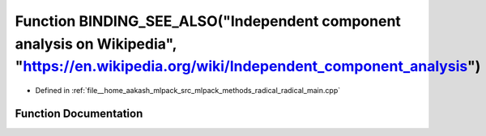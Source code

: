 .. _exhale_function_radical__main_8cpp_1acaa7935063de344e13697e4772a661f9:

Function BINDING_SEE_ALSO("Independent component analysis on Wikipedia", "https://en.wikipedia.org/wiki/Independent_component_analysis")
========================================================================================================================================

- Defined in :ref:`file__home_aakash_mlpack_src_mlpack_methods_radical_radical_main.cpp`


Function Documentation
----------------------


.. doxygenfunction:: BINDING_SEE_ALSO("Independent component analysis on Wikipedia", "https://en.wikipedia.org/wiki/Independent_component_analysis")
